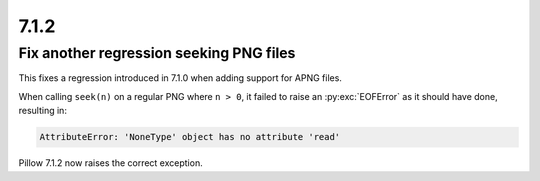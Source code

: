 7.1.2
-----

Fix another regression seeking PNG files
^^^^^^^^^^^^^^^^^^^^^^^^^^^^^^^^^^^^^^^^

This fixes a regression introduced in 7.1.0 when adding support for APNG files.

When calling ``seek(n)`` on a regular PNG where ``n > 0``, it failed to raise an
:py:exc:`EOFError` as it should have done, resulting in:

.. code-block:: pycon

    AttributeError: 'NoneType' object has no attribute 'read'

Pillow 7.1.2 now raises the correct exception.
